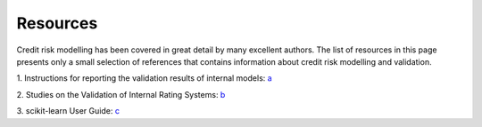 ====================
Resources
====================

Credit risk modelling has been covered in great detail by many excellent 
authors. The list of resources in this page presents only a small
selection of references that contains information about credit
risk modelling and validation.

1. Instructions for reporting the validation results of internal models: `a
<https://www.bankingsupervision.europa.eu/banking/tasks/internal_models/shared/pdf/instructions_validation_reporting_credit_risk.en.pdf>`_

2. Studies on the Validation of Internal Rating Systems: `b
<https://www.bis.org/publ/bcbs_wp14.pdf>`_

3. scikit-learn User Guide: `c
<https://scikit-learn.org/stable/user_guide.html>`_




  
  

